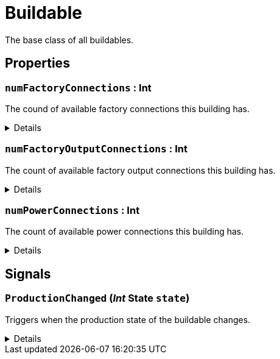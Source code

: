 = Buildable
:table-caption!:

The base class of all buildables.

// tag::interface[]

== Properties

// tag::func-numFactoryConnections-title[]
=== `numFactoryConnections` : Int
// tag::func-numFactoryConnections[]

The cound of available factory connections this building has.

[%collapsible]
====
[cols="1,5a",separator="!"]
!===
! Flags ! +++<span style='color:#e59445'><i>ReadOnly</i></span> <span style='color:#bb2828'><i>RuntimeSync</i></span> <span style='color:#bb2828'><i>RuntimeParallel</i></span>+++

! Display Name ! Num Factory Connection
!===
====
// end::func-numFactoryConnections[]
// end::func-numFactoryConnections-title[]
// tag::func-numFactoryOutputConnections-title[]
=== `numFactoryOutputConnections` : Int
// tag::func-numFactoryOutputConnections[]

The count of available factory output connections this building has.

[%collapsible]
====
[cols="1,5a",separator="!"]
!===
! Flags ! +++<span style='color:#e59445'><i>ReadOnly</i></span> <span style='color:#bb2828'><i>RuntimeSync</i></span> <span style='color:#bb2828'><i>RuntimeParallel</i></span>+++

! Display Name ! Num Factory Output Connection
!===
====
// end::func-numFactoryOutputConnections[]
// end::func-numFactoryOutputConnections-title[]
// tag::func-numPowerConnections-title[]
=== `numPowerConnections` : Int
// tag::func-numPowerConnections[]

The count of available power connections this building has.

[%collapsible]
====
[cols="1,5a",separator="!"]
!===
! Flags ! +++<span style='color:#e59445'><i>ReadOnly</i></span> <span style='color:#bb2828'><i>RuntimeSync</i></span> <span style='color:#bb2828'><i>RuntimeParallel</i></span>+++

! Display Name ! Num Power Connection
!===
====
// end::func-numPowerConnections[]
// end::func-numPowerConnections-title[]

== Signals

=== `ProductionChanged` (_Int_ *State* `state`)

Triggers when the production state of the buildable changes.

[%collapsible]
====
.Parameters
[%header,cols="1,1,4a",separator="!"]
!===
!Name !Type !Description

! *State* `state`
! Int
! The new production state.
!===
====


// end::interface[]

